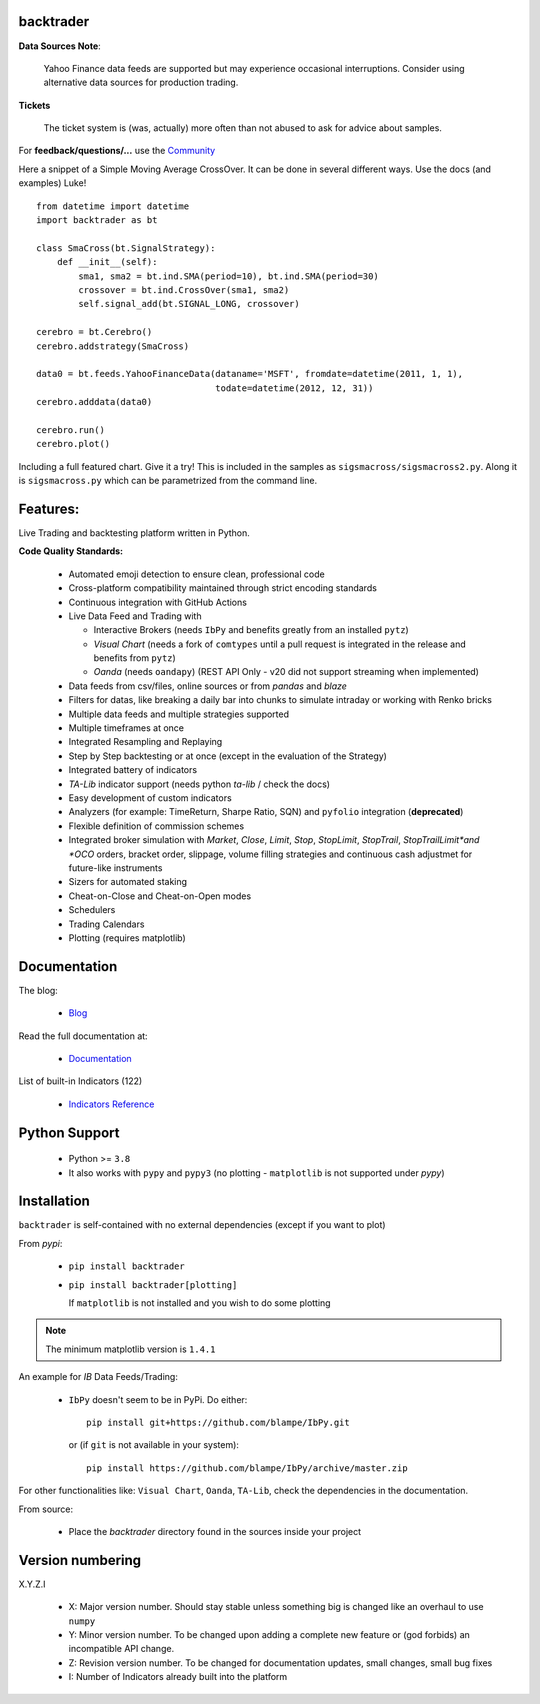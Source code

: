 backtrader
==========

.. image:: https://img.shields.io/pypi/v/backtrader.svg
   :alt: PyPi Version
   :scale: 100%
   :target: https://pypi.python.org/pypi/backtrader/

.. image:: https://img.shields.io/pypi/dm/backtrader.svg
   :alt: PyPi Monthly Downloads
   :scale: 100%
   :target: https://pypi.python.org/pypi/backtrader/

.. image:: https://img.shields.io/pypi/l/backtrader.svg
   :alt: License
   :scale: 100%
   :target: https://github.com/jcoffi/backtrader/blob/main/LICENSE

.. image:: https://github.com/jcoffi/backtrader/workflows/Emoji%20Check/badge.svg
   :alt: Emoji Check Status
   :scale: 100%
   :target: https://github.com/jcoffi/backtrader/actions

.. image:: https://img.shields.io/pypi/pyversions/backtrader.svg
   :alt: Python versions
   :scale: 100%
   :target: https://pypi.python.org/pypi/backtrader/

**Data Sources Note**:

  Yahoo Finance data feeds are supported but may experience occasional
  interruptions. Consider using alternative data sources for production trading.

**Tickets**

  The ticket system is (was, actually) more often than not abused to ask for
  advice about samples.

For **feedback/questions/...** use the `Community <https://community.backtrader.com>`_

Here a snippet of a Simple Moving Average CrossOver. It can be done in several
different ways. Use the docs (and examples) Luke!
::

  from datetime import datetime
  import backtrader as bt

  class SmaCross(bt.SignalStrategy):
      def __init__(self):
          sma1, sma2 = bt.ind.SMA(period=10), bt.ind.SMA(period=30)
          crossover = bt.ind.CrossOver(sma1, sma2)
          self.signal_add(bt.SIGNAL_LONG, crossover)

  cerebro = bt.Cerebro()
  cerebro.addstrategy(SmaCross)

  data0 = bt.feeds.YahooFinanceData(dataname='MSFT', fromdate=datetime(2011, 1, 1),
                                    todate=datetime(2012, 12, 31))
  cerebro.adddata(data0)

  cerebro.run()
  cerebro.plot()

Including a full featured chart. Give it a try! This is included in the samples
as ``sigsmacross/sigsmacross2.py``. Along it is ``sigsmacross.py`` which can be
parametrized from the command line.

Features:
=========

Live Trading and backtesting platform written in Python.

**Code Quality Standards:**

  - Automated emoji detection to ensure clean, professional code
  - Cross-platform compatibility maintained through strict encoding standards
  - Continuous integration with GitHub Actions

  - Live Data Feed and Trading with

    - Interactive Brokers (needs ``IbPy`` and benefits greatly from an
      installed ``pytz``)
    - *Visual Chart* (needs a fork of ``comtypes`` until a pull request is
      integrated in the release and benefits from ``pytz``)
    - *Oanda* (needs ``oandapy``) (REST API Only - v20 did not support
      streaming when implemented)

  - Data feeds from csv/files, online sources or from *pandas* and *blaze*
  - Filters for datas, like breaking a daily bar into chunks to simulate
    intraday or working with Renko bricks
  - Multiple data feeds and multiple strategies supported
  - Multiple timeframes at once
  - Integrated Resampling and Replaying
  - Step by Step backtesting or at once (except in the evaluation of the Strategy)
  - Integrated battery of indicators
  - *TA-Lib* indicator support (needs python *ta-lib* / check the docs)
  - Easy development of custom indicators
  - Analyzers (for example: TimeReturn, Sharpe Ratio, SQN) and ``pyfolio``
    integration (**deprecated**)
  - Flexible definition of commission schemes
  - Integrated broker simulation with *Market*, *Close*, *Limit*, *Stop*,
    *StopLimit*, *StopTrail*, *StopTrailLimit*and *OCO* orders, bracket order,
    slippage, volume filling strategies and continuous cash adjustmet for
    future-like instruments
  - Sizers for automated staking
  - Cheat-on-Close and Cheat-on-Open modes
  - Schedulers
  - Trading Calendars
  - Plotting (requires matplotlib)

Documentation
=============

The blog:

  - `Blog <http://www.backtrader.com/blog>`_

Read the full documentation at:

  - `Documentation <http://www.backtrader.com/docu>`_

List of built-in Indicators (122)

  - `Indicators Reference <http://www.backtrader.com/docu/indautoref.html>`_

Python Support
==============

  - Python >= ``3.8``

  - It also works with ``pypy`` and ``pypy3`` (no plotting - ``matplotlib`` is
    not supported under *pypy*)

Installation
============

``backtrader`` is self-contained with no external dependencies (except if you
want to plot)

From *pypi*:

  - ``pip install backtrader``

  - ``pip install backtrader[plotting]``

    If ``matplotlib`` is not installed and you wish to do some plotting

.. note:: The minimum matplotlib version is ``1.4.1``

An example for *IB* Data Feeds/Trading:

  - ``IbPy`` doesn't seem to be in PyPi. Do either::

      pip install git+https://github.com/blampe/IbPy.git

    or (if ``git`` is not available in your system)::

      pip install https://github.com/blampe/IbPy/archive/master.zip

For other functionalities like: ``Visual Chart``, ``Oanda``, ``TA-Lib``, check
the dependencies in the documentation.

From source:

  - Place the *backtrader* directory found in the sources inside your project

Version numbering
=================

X.Y.Z.I

  - X: Major version number. Should stay stable unless something big is changed
    like an overhaul to use ``numpy``
  - Y: Minor version number. To be changed upon adding a complete new feature or
    (god forbids) an incompatible API change.
  - Z: Revision version number. To be changed for documentation updates, small
    changes, small bug fixes
  - I: Number of Indicators already built into the platform

